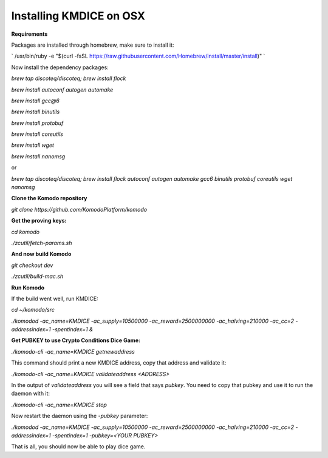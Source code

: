 
Installing KMDICE on OSX
^^^^^^^^^^^^^^^^^^^^^^^^

**Requirements**

Packages are installed through homebrew, make sure to install it:
 
`
/usr/bin/ruby -e "$(curl -fsSL https://raw.githubusercontent.com/Homebrew/install/master/install)"
`

Now install the dependency packages:

`brew tap discoteq/discoteq; brew install flock`

`brew install autoconf autogen automake`

`brew install gcc@6`

`brew install binutils`

`brew install protobuf`

`brew install coreutils`

`brew install wget`

`brew install nanomsg`

or

`brew tap discoteq/discoteq; brew install flock autoconf autogen automake gcc6 binutils protobuf coreutils wget nanomsg`

**Clone the Komodo repository**

`git clone https://github.com/KomodoPlatform/komodo`

**Get the proving keys:**

`cd komodo`

`./zcutil/fetch-params.sh`


**And now build Komodo**

`git checkout dev`

`./zcutil/build-mac.sh`

**Run Komodo**

If the build went well, run KMDICE:

`cd ~/komodo/src`

`./komodod -ac_name=KMDICE -ac_supply=10500000 -ac_reward=2500000000 -ac_halving=210000 -ac_cc=2 -addressindex=1 -spentindex=1 &`


**Get PUBKEY to use Crypto Conditions Dice Game:**

`./komodo-cli -ac_name=KMDICE getnewaddress`

This command should print a new KMDICE address, copy that address and validate it:

`./komodo-cli -ac_name=KMDICE validateaddress <ADDRESS>`

In the output of `validateaddress` you will see a field that says `pubkey`. You need to copy that pubkey and use it to run the daemon with it:

`./komodo-cli -ac_name=KMDICE stop`

Now restart the daemon using the `-pubkey` parameter:

`./komodod -ac_name=KMDICE -ac_supply=10500000 -ac_reward=2500000000 -ac_halving=210000 -ac_cc=2 -addressindex=1 -spentindex=1 -pubkey=<YOUR PUBKEY>`

That is all, you should now be able to play dice game.
